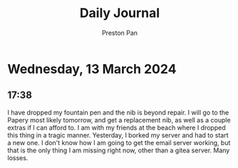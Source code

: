 #+TITLE: Daily Journal
#+STARTUP: showeverything
#+DESCRIPTION: My daily journal entry
#+AUTHOR: Preston Pan
#+HTML_HEAD: <link rel="stylesheet" type="text/css" href="../style.css" />
#+html_head: <script src="https://polyfill.io/v3/polyfill.min.js?features=es6"></script>
#+html_head: <script id="MathJax-script" async src="https://cdn.jsdelivr.net/npm/mathjax@3/es5/tex-mml-chtml.js"></script>
#+options: broken-links:t
* Wednesday, 13 March 2024
** 17:38 
I have dropped my fountain pen and the nib is beyond repair. I will go to the Papery most likely tomorrow, and get a replacement nib, as well as a couple extras if I can afford to. I am with my friends at the beach where I dropped this thing
in a tragic manner. Yesterday, I borked my server and had to start a new one. I don't know how I am going to get the email
server working, but that is the only thing I am missing right now, other than a gitea server. Many losses.
